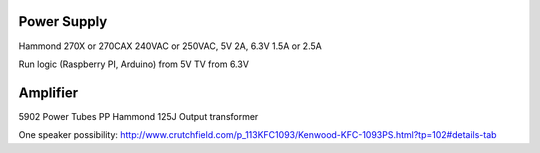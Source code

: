 
Power Supply
------------

Hammond 270X or 270CAX
240VAC or 250VAC, 5V 2A, 6.3V 1.5A or 2.5A

Run logic (Raspberry PI, Arduino) from 5V
TV from 6.3V


Amplifier
---------

5902 Power Tubes PP
Hammond 125J Output transformer

One speaker possibility:
http://www.crutchfield.com/p_113KFC1093/Kenwood-KFC-1093PS.html?tp=102#details-tab
